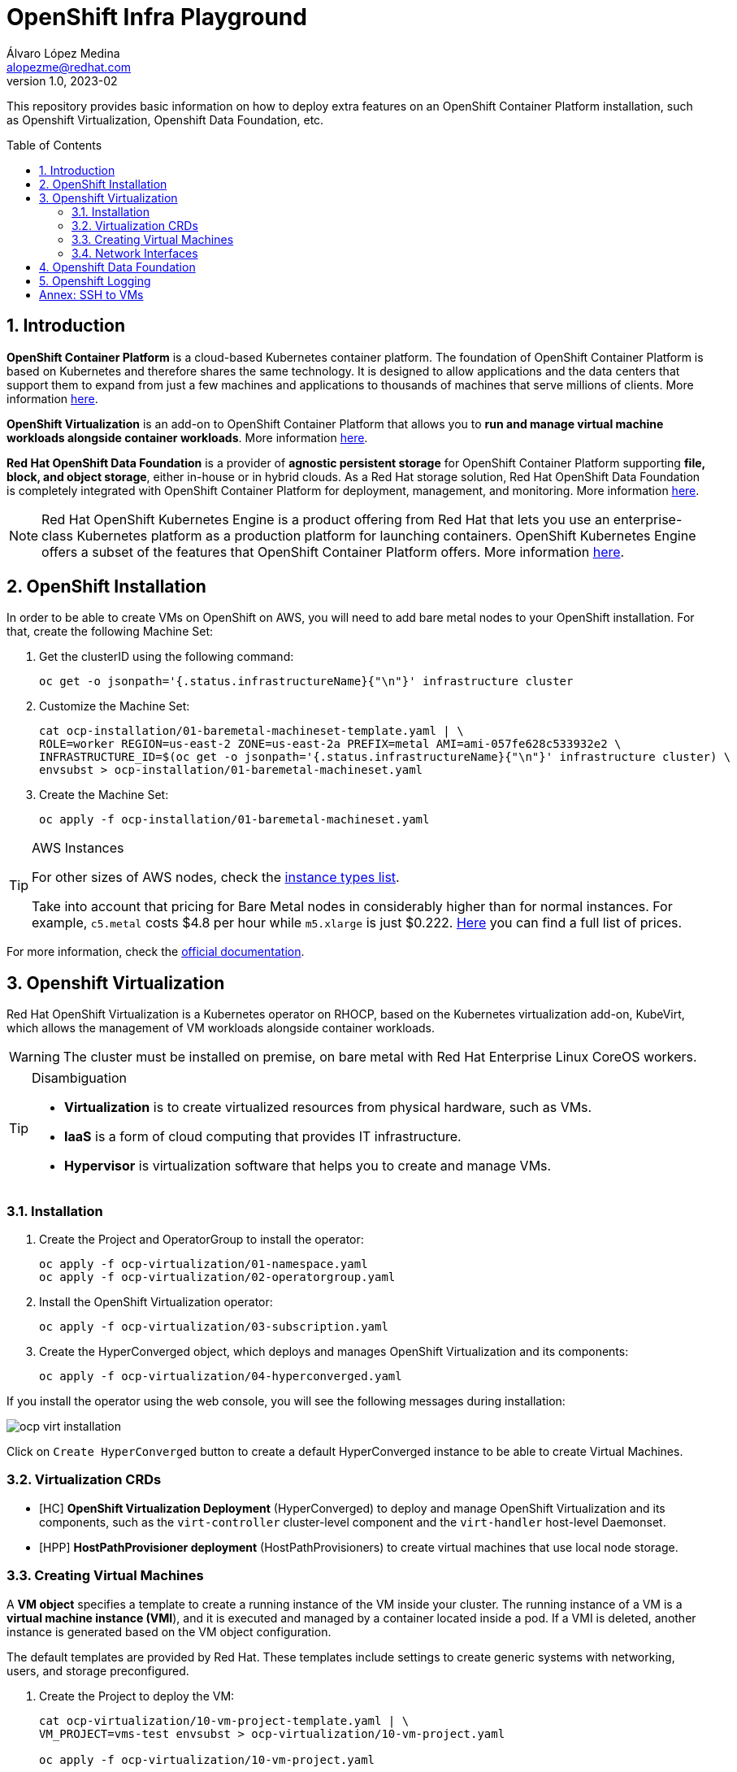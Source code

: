 = OpenShift Infra Playground
Álvaro López Medina <alopezme@redhat.com>
v1.0, 2023-02
// Metadata
:description: This repository provides basic information on how to deploy extra features on an OpenShift Container Platform installation, such as Openshift Virtualization, Openshift Data Foundation, etc.
:keywords: openshift, odf, virtualization, red hat
// Create TOC wherever needed
:toc: macro
:sectanchors:
:sectnumlevels: 2
:sectnums: 
:source-highlighter: pygments
:imagesdir: images
// Start: Enable admonition icons
ifdef::env-github[]
:tip-caption: :bulb:
:note-caption: :information_source:
:important-caption: :heavy_exclamation_mark:
:caution-caption: :fire:
:warning-caption: :warning:
endif::[]
ifndef::env-github[]
:icons: font
endif::[]

This repository provides basic information on how to deploy extra features on an OpenShift Container Platform installation, such as Openshift Virtualization, Openshift Data Foundation, etc.

// Create the Table of contents here
toc::[]

== Introduction

*OpenShift Container Platform* is a cloud-based Kubernetes container platform. The foundation of OpenShift Container Platform is based on Kubernetes and therefore shares the same technology. It is designed to allow applications and the data centers that support them to expand from just a few machines and applications to thousands of machines that serve millions of clients. More information https://docs.openshift.com/container-platform/4.12/getting_started/openshift-overview.html[here].

*OpenShift Virtualization* is an add-on to OpenShift Container Platform that allows you to *run and manage virtual machine workloads alongside container workloads*. More information https://docs.openshift.com/container-platform/4.12/virt/about-virt.html[here].

*Red Hat OpenShift Data Foundation* is a provider of *agnostic persistent storage* for OpenShift Container Platform supporting *file, block, and object storage*, either in-house or in hybrid clouds. As a Red Hat storage solution, Red Hat OpenShift Data Foundation is completely integrated with OpenShift Container Platform for deployment, management, and monitoring. More information https://access.redhat.com/documentation/en-us/red_hat_openshift_data_foundation/4.12[here].


NOTE: Red Hat OpenShift Kubernetes Engine is a product offering from Red Hat that lets you use an enterprise-class Kubernetes platform as a production platform for launching containers. OpenShift Kubernetes Engine offers a subset of the features that OpenShift Container Platform offers. More information https://docs.openshift.com/container-platform/4.12/welcome/oke_about.html[here].


== OpenShift Installation

In order to be able to create VMs on OpenShift on AWS, you will need to add bare metal nodes to your OpenShift installation. For that, create the following Machine Set:


1. Get the clusterID using the following command:
+
[source, bash]
----
oc get -o jsonpath='{.status.infrastructureName}{"\n"}' infrastructure cluster
----
+
2. Customize the Machine Set:
+
[source, bash]
----
cat ocp-installation/01-baremetal-machineset-template.yaml | \
ROLE=worker REGION=us-east-2 ZONE=us-east-2a PREFIX=metal AMI=ami-057fe628c533932e2 \
INFRASTRUCTURE_ID=$(oc get -o jsonpath='{.status.infrastructureName}{"\n"}' infrastructure cluster) \
envsubst > ocp-installation/01-baremetal-machineset.yaml
----
+
3. Create the Machine Set:
+
[source, bash]
----
oc apply -f ocp-installation/01-baremetal-machineset.yaml
----

.AWS Instances
[TIP]
====
For other sizes of AWS nodes, check the https://aws.amazon.com/ec2/instance-types[instance types list].

Take into account that pricing for Bare Metal nodes in considerably higher than for normal instances. For example, `c5.metal` costs $4.8 per hour while `m5.xlarge` is just $0.222. https://aws.amazon.com/ec2/pricing/on-demand/[Here] you can find a full list of prices.
====

For more information, check the https://docs.openshift.com/container-platform/4.12/machine_management/creating_machinesets/creating-machineset-aws.html#machineset-yaml-aws_creating-machineset-aws[official documentation].



== Openshift Virtualization

Red Hat OpenShift Virtualization is a Kubernetes operator on RHOCP, based on the Kubernetes virtualization add-on, KubeVirt, which allows the management of VM workloads alongside container workloads.

WARNING: The cluster must be installed on premise, on bare metal with Red Hat Enterprise Linux CoreOS workers.


.Disambiguation
[TIP]
====
* *Virtualization* is to create virtualized resources from physical hardware, such as VMs.
* *IaaS* is a form of cloud computing that provides IT infrastructure.
* *Hypervisor* is virtualization software that helps you to create and manage VMs.
====

=== Installation

1. Create the Project and OperatorGroup to install the operator:
+
[source, bash]
----
oc apply -f ocp-virtualization/01-namespace.yaml
oc apply -f ocp-virtualization/02-operatorgroup.yaml

----
+
2. Install the OpenShift Virtualization operator:
+
[source, bash]
----
oc apply -f ocp-virtualization/03-subscription.yaml
----
+
3. Create the HyperConverged object, which deploys and manages OpenShift Virtualization and its components:
+
[source, bash]
----
oc apply -f ocp-virtualization/04-hyperconverged.yaml
----

If you install the operator using the web console, you will see the following messages during installation:

image::ocp-virt-installation.png[]

Click on `Create HyperConverged` button to create a default HyperConverged instance to be able to create Virtual Machines.

=== Virtualization CRDs

* [HC] *OpenShift Virtualization Deployment* (HyperConverged) to deploy and manage OpenShift Virtualization and its components, such as the `virt-controller` cluster-level component and the `virt-handler` host-level Daemonset.
* [HPP] *HostPathProvisioner deployment* (HostPathProvisioners) to create virtual machines that use local node storage.


=== Creating Virtual Machines

A *VM object* specifies a template to create a running instance of the VM inside your cluster. The running instance of a VM is a *virtual machine instance (VMI*), and it is executed and managed by a container located inside a pod. If a VMI is deleted, another instance is generated based on the VM object configuration.

The default templates are provided by Red Hat. These templates include settings to create generic systems with networking, users, and storage preconfigured.

1. Create the Project to deploy the VM:
+
[source, bash]
----
cat ocp-virtualization/10-vm-project-template.yaml | \
VM_PROJECT=vms-test envsubst > ocp-virtualization/10-vm-project.yaml

oc apply -f ocp-virtualization/10-vm-project.yaml
----
+
2. Create the Virtual Machine:
+
[source, bash]
----
cat ocp-virtualization/11-vm-fedora-template.yaml | \
VM_PROJECT=vms-test VM_NAME=fedora-01 \
envsubst > ocp-virtualization/11-vm-fedora.yaml

oc apply -f ocp-virtualization/11-vm-fedora.yaml
----


NOTE: Now, you can access the VM using the following command `virtctl -n vms-test ssh fedora@fedora-01`.





=== Network Interfaces

* *Default pod network*: To use the default pod network, the network interface must use the Masquerade binding method. A masquerade binding uses NAT to allow other pods in the cluster to communicate with the VMI. 
* *Multus*: Connect a VM to multiple interfaces and external networks with the Container Networking Interface (CNI) plug-in, *Multus*. To connect to an external network, you must create a `linux-bridge` network attachment definition that exposes the layer-2 device to a specific namespace.
* *Single Root I/O Virtualization*: To connect to a virtual function network for high performance.

When the VMI is provisioned, the `virt-launcher` pod routes IPv4 traffic to the Dynamic Host Configuration Protocol (DHCP) address of the VMI. This routing makes it possible to also connect to a VMI with a port-forwarding connection.



== Openshift Data Foundation



== Openshift Logging





:sectnums!:

== Annex: SSH to VMs

The easiest way to SSH the VMs is using the *KubeVirt command line interface*. You can install it by downloading the binary from the OCP cluster or using the official the https://docs.openshift.com/container-platform/4.12/virt/virtual_machines/virt-accessing-vm-consoles.html[documentation].

In addition to using the CLI, the default virtual machines only accept public key authorization. Therefore, you will need to perform extra configuration steps in the VM creation. https://docs.openshift.com/container-platform/4.12/virt/virtual_machines/virt-accessing-vm-consoles.html#virt-accessing-vmi-ssh_virt-accessing-vm-consoles[Here] you can find extra documentation.

[source, console]
----
oc create secret generic alvaro-pub-key --from-file=key1=$HOME/.ssh/id_rsa.pub
----

